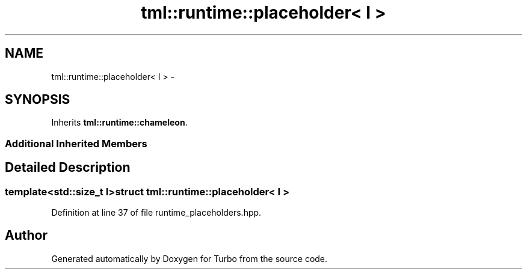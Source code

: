 .TH "tml::runtime::placeholder< I >" 3 "Fri Aug 22 2014" "Turbo" \" -*- nroff -*-
.ad l
.nh
.SH NAME
tml::runtime::placeholder< I > \- 
.SH SYNOPSIS
.br
.PP
.PP
Inherits \fBtml::runtime::chameleon\fP\&.
.SS "Additional Inherited Members"
.SH "Detailed Description"
.PP 

.SS "template<std::size_t I>struct tml::runtime::placeholder< I >"

.PP
Definition at line 37 of file runtime_placeholders\&.hpp\&.

.SH "Author"
.PP 
Generated automatically by Doxygen for Turbo from the source code\&.
